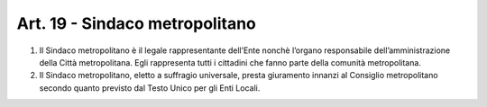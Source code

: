 Art. 19 - Sindaco metropolitano
-------------------------------

1. Il Sindaco metropolitano è il legale rappresentante dell’Ente nonchè l’organo responsabile dell’amministrazione della Città metropolitana. Egli rappresenta tutti i cittadini che fanno parte della comunità metropolitana.

2. Il Sindaco metropolitano, eletto a suffragio universale, presta giuramento innanzi al Consiglio metropolitano secondo quanto previsto dal Testo Unico per gli Enti Locali. 